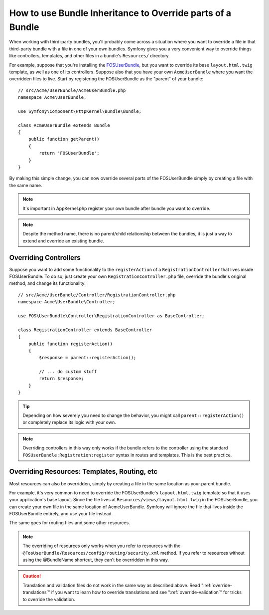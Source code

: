 .. index::
   single: Bundle; Inheritance

How to use Bundle Inheritance to Override parts of a Bundle
===========================================================

When working with third-party bundles, you'll probably come across a situation
where you want to override a file in that third-party bundle with a file
in one of your own bundles. Symfony gives you a very convenient way to override
things like controllers, templates, and other files in a bundle's
``Resources/`` directory.

For example, suppose that you're installing the `FOSUserBundle`_, but you
want to override its base ``layout.html.twig`` template, as well as one of
its controllers. Suppose also that you have your own ``AcmeUserBundle``
where you want the overridden files to live. Start by registering the FOSUserBundle
as the "parent" of your bundle::

    // src/Acme/UserBundle/AcmeUserBundle.php
    namespace Acme\UserBundle;

    use Symfony\Component\HttpKernel\Bundle\Bundle;

    class AcmeUserBundle extends Bundle
    {
        public function getParent()
        {
            return 'FOSUserBundle';
        }
    }

By making this simple change, you can now override several parts of the FOSUserBundle
simply by creating a file with the same name.

.. note::

    It´s important in AppKernel.php register your own bundle after bundle you want to override.
    
.. note::

    Despite the method name, there is no parent/child relationship between
    the bundles, it is just a way to extend and override an existing bundle.

Overriding Controllers
~~~~~~~~~~~~~~~~~~~~~~

Suppose you want to add some functionality to the ``registerAction`` of a
``RegistrationController`` that lives inside FOSUserBundle. To do so,
just create your own ``RegistrationController.php`` file, override the bundle's
original method, and change its functionality::

    // src/Acme/UserBundle/Controller/RegistrationController.php
    namespace Acme\UserBundle\Controller;

    use FOS\UserBundle\Controller\RegistrationController as BaseController;

    class RegistrationController extends BaseController
    {
        public function registerAction()
        {
            $response = parent::registerAction();

            // ... do custom stuff
            return $response;
        }
    }

.. tip::

    Depending on how severely you need to change the behavior, you might
    call ``parent::registerAction()`` or completely replace its logic with
    your own.

.. note::

    Overriding controllers in this way only works if the bundle refers to
    the controller using the standard ``FOSUserBundle:Registration:register``
    syntax in routes and templates. This is the best practice.

Overriding Resources: Templates, Routing, etc
~~~~~~~~~~~~~~~~~~~~~~~~~~~~~~~~~~~~~~~~~~~~~

Most resources can also be overridden, simply by creating a file in the same
location as your parent bundle.

For example, it's very common to need to override the FOSUserBundle's
``layout.html.twig`` template so that it uses your application's base layout.
Since the file lives at ``Resources/views/layout.html.twig`` in the FOSUserBundle,
you can create your own file in the same location of AcmeUserBundle.
Symfony will ignore the file that lives inside the FOSUserBundle entirely,
and use your file instead.

The same goes for routing files and some other resources.

.. note::

    The overriding of resources only works when you refer to resources with
    the ``@FosUserBundle/Resources/config/routing/security.xml`` method.
    If you refer to resources without using the @BundleName shortcut, they
    can't be overridden in this way.

.. caution::

   Translation and validation files do not work in the same way as described
   above. Read ":ref:`override-translations`" if you want to learn how to
   override translations and see ":ref:`override-validation`" for tricks to
   override the validation.

.. _`FOSUserBundle`: https://github.com/friendsofsymfony/fosuserbundle

